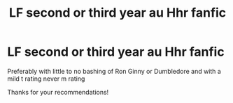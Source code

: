 #+TITLE: LF second or third year au Hhr fanfic

* LF second or third year au Hhr fanfic
:PROPERTIES:
:Score: 3
:DateUnix: 1516749963.0
:DateShort: 2018-Jan-24
:FlairText: Request
:END:
Preferably with little to no bashing of Ron Ginny or Dumbledore and with a mild t rating never m rating

Thanks for your recommendations!

